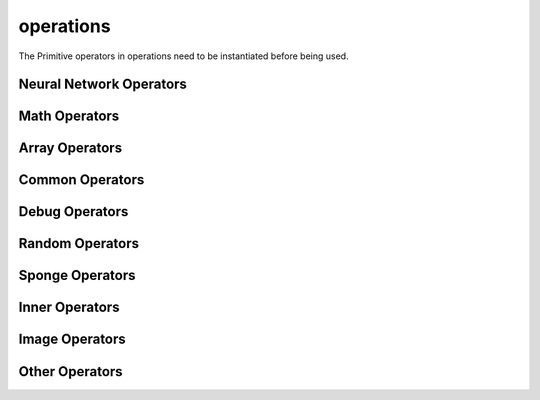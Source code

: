 operations
----------

The Primitive operators in operations need to be instantiated before being used.

Neural Network Operators
^^^^^^^^^^^^^^^^^^^^^^^^

.. msplatformautosummary::
    :toctree: ops
    :nosignatures:
    :template: classtemplate.rst

    mindspore.ops.Acosh
    mindspore.ops.Adam
    mindspore.ops.AdamNoUpdateParam
    mindspore.ops.ApplyAdadelta
    mindspore.ops.ApplyAdagrad
    mindspore.ops.ApplyAdagradV2
    mindspore.ops.ApplyAdaMax
    mindspore.ops.ApplyAddSign
    mindspore.ops.ApplyCenteredRMSProp
    mindspore.ops.ApplyGradientDescent
    mindspore.ops.ApplyMomentum
    mindspore.ops.ApplyPowerSign
    mindspore.ops.ApplyProximalAdagrad
    mindspore.ops.ApplyProximalGradientDescent
    mindspore.ops.ApplyRMSProp
    mindspore.ops.AvgPool
    mindspore.ops.BasicLSTMCell
    mindspore.ops.BatchNorm
    mindspore.ops.BCEWithLogitsLoss
    mindspore.ops.BiasAdd
    mindspore.ops.BinaryCrossEntropy
    mindspore.ops.BNTrainingReduce
    mindspore.ops.BNTrainingUpdate
    mindspore.ops.ComputeAccidentalHits
    mindspore.ops.Conv2D
    mindspore.ops.Conv2DBackpropInput
    mindspore.ops.Conv3D
    mindspore.ops.Conv3DTranspose
    mindspore.ops.CTCGreedyDecoder
    mindspore.ops.CTCLoss
    mindspore.ops.DataFormatDimMap
    mindspore.ops.DepthwiseConv2dNative
    mindspore.ops.Dropout2D
    mindspore.ops.Dropout3D
    mindspore.ops.DropoutDoMask
    mindspore.ops.DropoutGenMask
    mindspore.ops.DynamicGRUV2
    mindspore.ops.DynamicRNN
    mindspore.ops.Elu
    mindspore.ops.FastGeLU
    mindspore.ops.Flatten
    mindspore.ops.FloorMod
    mindspore.ops.FusedSparseAdam
    mindspore.ops.FusedSparseLazyAdam
    mindspore.ops.FusedSparseProximalAdagrad
    mindspore.ops.GeLU
    mindspore.ops.GetNext
    mindspore.ops.HSigmoid
    mindspore.ops.HSwish
    mindspore.ops.KLDivLoss
    mindspore.ops.L2Loss
    mindspore.ops.L2Normalize
    mindspore.ops.LARSUpdate
    mindspore.ops.LayerNorm
    mindspore.ops.LogSoftmax
    mindspore.ops.LRN
    mindspore.ops.LSTM
    mindspore.ops.MaxPool
    mindspore.ops.MaxPool3D
    mindspore.ops.MaxPoolWithArgmax
    mindspore.ops.MirrorPad
    mindspore.ops.Mish
    mindspore.ops.NLLLoss
    mindspore.ops.OneHot
    mindspore.ops.Pad
    mindspore.ops.PReLU
    mindspore.ops.ReLU
    mindspore.ops.ReLU6
    mindspore.ops.ReLUV2
    mindspore.ops.ResizeBilinear
    mindspore.ops.RNNTLoss
    mindspore.ops.ROIAlign
    mindspore.ops.SeLU
    mindspore.ops.SGD
    mindspore.ops.Sigmoid
    mindspore.ops.SigmoidCrossEntropyWithLogits
    mindspore.ops.SmoothL1Loss
    mindspore.ops.Softmax
    mindspore.ops.SoftmaxCrossEntropyWithLogits
    mindspore.ops.Softplus
    mindspore.ops.Softsign
    mindspore.ops.SparseApplyAdagrad
    mindspore.ops.SparseApplyAdagradV2
    mindspore.ops.SparseApplyProximalAdagrad
    mindspore.ops.SparseSoftmaxCrossEntropyWithLogits
    mindspore.ops.Stack
    mindspore.ops.Tanh
    mindspore.ops.TopK
    mindspore.ops.Unstack

Math Operators
^^^^^^^^^^^^^^

.. msplatformautosummary::
    :toctree: ops
    :nosignatures:
    :template: classtemplate.rst

    mindspore.ops.Abs
    mindspore.ops.AccumulateNV2
    mindspore.ops.ACos
    mindspore.ops.Add
    mindspore.ops.AddN
    mindspore.ops.ApproximateEqual
    mindspore.ops.Asin
    mindspore.ops.Asinh
    mindspore.ops.AssignAdd
    mindspore.ops.AssignSub
    mindspore.ops.Atan
    mindspore.ops.Atan2
    mindspore.ops.Atanh
    mindspore.ops.BatchMatMul
    mindspore.ops.BesselI0e
    mindspore.ops.BesselI1e
    mindspore.ops.BitwiseAnd
    mindspore.ops.BitwiseOr
    mindspore.ops.BitwiseXor
    mindspore.ops.Ceil
    mindspore.ops.Cos
    mindspore.ops.Cosh
    mindspore.ops.CumProd
    mindspore.ops.CumSum
    mindspore.ops.Div
    mindspore.ops.DivNoNan
    mindspore.ops.Eps
    mindspore.ops.Equal
    mindspore.ops.EqualCount
    mindspore.ops.Erf
    mindspore.ops.Erfc
    mindspore.ops.Exp
    mindspore.ops.Expm1
    mindspore.ops.FloatStatus
    mindspore.ops.Floor
    mindspore.ops.FloorDiv
    mindspore.ops.Greater
    mindspore.ops.GreaterEqual
    mindspore.ops.HistogramFixedWidth
    mindspore.ops.InplaceAdd
    mindspore.ops.InplaceSub
    mindspore.ops.Inv
    mindspore.ops.Invert
    mindspore.ops.IsInf
    mindspore.ops.IsNan
    mindspore.ops.Less
    mindspore.ops.LessEqual
    mindspore.ops.LinSpace
    mindspore.ops.Log
    mindspore.ops.Log1p
    mindspore.ops.LogicalAnd
    mindspore.ops.LogicalNot
    mindspore.ops.LogicalOr
    mindspore.ops.MatMul
    mindspore.ops.MatrixInverse
    mindspore.ops.Maximum
    mindspore.ops.Minimum
    mindspore.ops.Mod
    mindspore.ops.Mul
    mindspore.ops.MulNoNan
    mindspore.ops.Neg
    mindspore.ops.NMSWithMask
    mindspore.ops.NotEqual
    mindspore.ops.NPUAllocFloatStatus
    mindspore.ops.NPUClearFloatStatus
    mindspore.ops.NPUGetFloatStatus
    mindspore.ops.Pow
    mindspore.ops.RealDiv
    mindspore.ops.Reciprocal
    mindspore.ops.ReduceAll
    mindspore.ops.ReduceAny
    mindspore.ops.ReduceMax
    mindspore.ops.ReduceMean
    mindspore.ops.ReduceMin
    mindspore.ops.ReduceProd
    mindspore.ops.ReduceSum
    mindspore.ops.Round
    mindspore.ops.Rsqrt
    mindspore.ops.Sign
    mindspore.ops.Sin
    mindspore.ops.Sinh
    mindspore.ops.Sqrt
    mindspore.ops.Square
    mindspore.ops.SquaredDifference
    mindspore.ops.SquareSumAll
    mindspore.ops.Sub
    mindspore.ops.Tan
    mindspore.ops.TruncateDiv
    mindspore.ops.TruncateMod
    mindspore.ops.Xdivy
    mindspore.ops.Xlogy

Array Operators
^^^^^^^^^^^^^^^

.. msplatformautosummary::
    :toctree: ops
    :nosignatures:
    :template: classtemplate.rst

    mindspore.ops.ApplyFtrl
    mindspore.ops.Argmax
    mindspore.ops.ArgMaxWithValue
    mindspore.ops.Argmin
    mindspore.ops.ArgMinWithValue
    mindspore.ops.BatchToSpace
    mindspore.ops.BatchToSpaceND
    mindspore.ops.BroadcastTo
    mindspore.ops.Cast
    mindspore.ops.Concat
    mindspore.ops.DepthToSpace
    mindspore.ops.DType
    mindspore.ops.DynamicShape
    mindspore.ops.EditDistance
    mindspore.ops.EmbeddingLookup
    mindspore.ops.ExpandDims
    mindspore.ops.Eye
    mindspore.ops.Fill
    mindspore.ops.FusedSparseFtrl
    mindspore.ops.Gather
    mindspore.ops.GatherD
    mindspore.ops.GatherNd
    mindspore.ops.Identity
    mindspore.ops.InplaceUpdate
    mindspore.ops.InvertPermutation
    mindspore.ops.IsFinite
    mindspore.ops.IsInstance
    mindspore.ops.IsSubClass
    mindspore.ops.Meshgrid
    mindspore.ops.Ones
    mindspore.ops.OnesLike
    mindspore.ops.Padding
    mindspore.ops.ParallelConcat
    mindspore.ops.Rank
    mindspore.ops.Reshape
    mindspore.ops.ResizeNearestNeighbor
    mindspore.ops.ReverseSequence
    mindspore.ops.ReverseV2
    mindspore.ops.Rint
    mindspore.ops.SameTypeShape
    mindspore.ops.ScalarToArray
    mindspore.ops.ScalarToTensor
    mindspore.ops.ScatterAdd
    mindspore.ops.ScatterDiv
    mindspore.ops.ScatterMax
    mindspore.ops.ScatterMin
    mindspore.ops.ScatterMul
    mindspore.ops.ScatterNd
    mindspore.ops.ScatterNdAdd
    mindspore.ops.ScatterNdSub
    mindspore.ops.ScatterNdUpdate
    mindspore.ops.ScatterNonAliasingAdd
    mindspore.ops.ScatterSub
    mindspore.ops.ScatterUpdate
    mindspore.ops.Select
    mindspore.ops.Shape
    mindspore.ops.Size
    mindspore.ops.Slice
    mindspore.ops.Sort
    mindspore.ops.SpaceToBatch
    mindspore.ops.SpaceToBatchND
    mindspore.ops.SpaceToDepth
    mindspore.ops.SparseApplyFtrl
    mindspore.ops.SparseApplyFtrlV2
    mindspore.ops.SparseGatherV2
    mindspore.ops.Split
    mindspore.ops.Squeeze
    mindspore.ops.StridedSlice
    mindspore.ops.TensorScatterUpdate
    mindspore.ops.Tile
    mindspore.ops.Transpose
    mindspore.ops.TupleToArray
    mindspore.ops.Unique
    mindspore.ops.UniqueWithPad
    mindspore.ops.UnsortedSegmentMax
    mindspore.ops.UnsortedSegmentMin
    mindspore.ops.UnsortedSegmentProd
    mindspore.ops.UnsortedSegmentSum
    mindspore.ops.Zeros
    mindspore.ops.ZerosLike

Common Operators
^^^^^^^^^^^^^^^^

.. msplatformautosummary::
    :toctree: ops
    :nosignatures:
    :template: classtemplate.rst

    mindspore.ops.AllGather
    mindspore.ops.AllReduce
    mindspore.ops.Broadcast
    mindspore.ops.ReduceOp
    mindspore.ops.ReduceScatter

Debug Operators
^^^^^^^^^^^^^^^

.. msplatformautosummary::
    :toctree: ops
    :nosignatures:
    :template: classtemplate.rst

    mindspore.ops.HistogramSummary
    mindspore.ops.ImageSummary
    mindspore.ops.InsertGradientOf
    mindspore.ops.Print
    mindspore.ops.ScalarSummary
    mindspore.ops.TensorSummary

Random Operators
^^^^^^^^^^^^^^^^

.. msplatformautosummary::
    :toctree: ops
    :nosignatures:
    :template: classtemplate.rst

    mindspore.ops.Gamma
    mindspore.ops.LogUniformCandidateSampler
    mindspore.ops.Multinomial
    mindspore.ops.Poisson
    mindspore.ops.RandomCategorical
    mindspore.ops.RandomChoiceWithMask
    mindspore.ops.StandardLaplace
    mindspore.ops.StandardNormal
    mindspore.ops.UniformCandidateSampler
    mindspore.ops.UniformInt
    mindspore.ops.UniformReal

Sponge Operators
^^^^^^^^^^^^^^^^

.. msplatformautosummary::
    :toctree: ops
    :nosignatures:
    :template: classtemplate.rst

    mindspore.ops.AngleAtomEnergy
    mindspore.ops.AngleEnergy
    mindspore.ops.AngleForce
    mindspore.ops.AngleForceWithAtomEnergy
    mindspore.ops.BondAtomEnergy
    mindspore.ops.BondEnergy
    mindspore.ops.BondForce
    mindspore.ops.BondForceWithAtomEnergy
    mindspore.ops.BondForceWithAtomVirial
    mindspore.ops.DihedralAtomEnergy
    mindspore.ops.DihedralEnergy
    mindspore.ops.DihedralForce
    mindspore.ops.DihedralForceWithAtomEnergy
    mindspore.ops.Dihedral14CFAtomEnergy
    mindspore.ops.Dihedral14CFEnergy
    mindspore.ops.Dihedral14LJAtomEnergy
    mindspore.ops.Dihedral14LJCFForceWithAtomEnergy
    mindspore.ops.Dihedral14LJEnergy
    mindspore.ops.Dihedral14LJForce
    mindspore.ops.Dihedral14LJForceWithDirectCF
    mindspore.ops.LJEnergy
    mindspore.ops.LJForce
    mindspore.ops.LJForceWithPMEDirectForce
    mindspore.ops.MDIterationLeapFrog
    mindspore.ops.NeighborListUpdate
    mindspore.ops.PMEEnergy
    mindspore.ops.PMEExcludedForce
    mindspore.ops.PMEReciprocalForce

Inner Operators
^^^^^^^^^^^^^^^^

.. msplatformautosummary::
    :toctree: ops
    :nosignatures:
    :template: classtemplate.rst

    mindspore.ops.NoRepeatNGram
    mindspore.ops.Randperm
    mindspore.ops.ScalarCast

Image Operators
^^^^^^^^^^^^^^^

.. msplatformautosummary::
    :toctree: ops
    :nosignatures:
    :template: classtemplate.rst

    mindspore.ops.CropAndResize

Other Operators
^^^^^^^^^^^^^^^

.. msplatformautosummary::
    :toctree: ops
    :nosignatures:
    :template: classtemplate.rst

    mindspore.ops.Assign
    mindspore.ops.BoundingBoxDecode
    mindspore.ops.BoundingBoxEncode
    mindspore.ops.CheckValid
    mindspore.ops.Depend
    mindspore.ops.InTopK
    mindspore.ops.IOU
    mindspore.ops.PopulationCount

